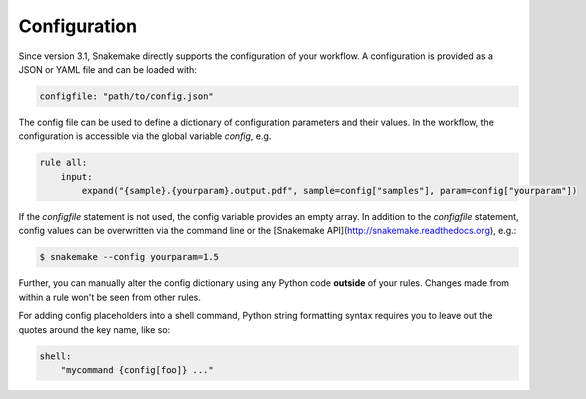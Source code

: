 .. _snakefiles_configuration:

=============
Configuration
=============

Since version 3.1, Snakemake directly supports the configuration of your workflow.
A configuration is provided as a JSON or YAML file and can be loaded with:

.. code-block:: python

    configfile: "path/to/config.json"

The config file can be used to define a dictionary of configuration parameters and their values.
In the workflow, the configuration is accessible via the global variable `config`, e.g.

.. code-block:: python

    rule all:
        input:
            expand("{sample}.{yourparam}.output.pdf", sample=config["samples"], param=config["yourparam"])

If the `configfile` statement is not used, the config variable provides an empty array.
In addition to the `configfile` statement, config values can be overwritten via the command line or the [Snakemake API](http://snakemake.readthedocs.org), e.g.:

.. code-block:: console

    $ snakemake --config yourparam=1.5

Further, you can manually alter the config dictionary using any Python code **outside** of your rules. Changes made from within a rule won't be seen from other rules.

For adding config placeholders into a shell command, Python string formatting syntax requires you to leave out the quotes around the key name, like so:

.. code-block:: python

    shell:
        "mycommand {config[foo]} ..."
